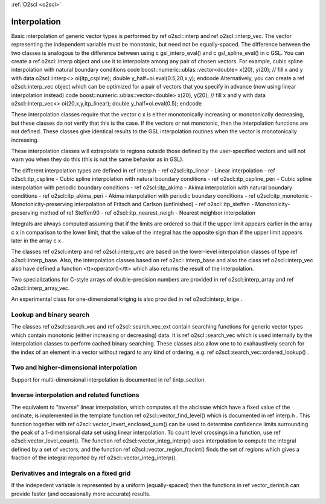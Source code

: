 :ref:`O2scl <o2scl>`

Interpolation
=============

Basic interpolation of generic vector types is performed by \ref
o2scl::interp and \ref o2scl::interp_vec. The vector
representing the independent variable must be monotonic, but need
not be equally-spaced. The difference between the two classes is
analogous to the difference between using \c gsl_interp_eval() and
\c gsl_spline_eval() in \c GSL. You can create a \ref
o2scl::interp object and use it to interpolate among any
pair of chosen vectors. For example, cubic spline interpolation
with natural boundary conditions
\code
boost::numeric::ublas::vector<double> x(20), y(20);
// fill x and y with data
o2scl::interp<> oi(itp_cspline);
double y_half=oi.eval(0.5,20,x,y);
\endcode
Alternatively, you can create a \ref o2scl::interp_vec
object which can be optimized for a pair of vectors that you
specify in advance (now using linear interpolation instead)
\code
boost::numeric::ublas::vector<double> x(20), y(20);
// fill x and y with data
o2scl::interp_vec<> oi(20,x,y,itp_linear);
double y_half=oi.eval(0.5);
\endcode

These interpolation classes require that the vector \c x is either
monotonically increasing or monotonically decreasing, but these
classes do not verify that this is the case. If the vectors or
not monotonic, then the interpolation functions are not defined.
These classes give identical results to the GSL interpolation
routines when the vector is monotonically increasing.

These interpolation classes will extrapolate to regions outside
those defined by the user-specified vectors and will not warn you
when they do this (this is not the same behavior as in GSL).

The different interpolation types are defined in \ref interp.h
- \ref o2scl::itp_linear - Linear interpolation
- \ref o2scl::itp_cspline - Cubic spline interpolation with natural
boundary conditions
- \ref o2scl::itp_cspline_peri - Cubic spline interpolation with periodic
boundary conditions
- \ref o2scl::itp_akima - Akima interpolation with natural
boundary conditions
- \ref o2scl::itp_akima_peri - Akima interpolation with periodic
boundary conditions
- \ref o2scl::itp_monotonic - Monotonicity-preserving interpolation
of Fritsch and Carlson (unfinished)
- \ref o2scl::itp_steffen - Monotonicity-preserving method of
\ref Steffen90
- \ref o2scl::itp_nearest_neigh - Nearest neighbor interpolation

Integrals are always computed assuming that if the limits are
ordered so that if the upper limit appears earlier in the array \c
x in comparison to the lower limit, that the value of the integral
has the opposite sign than if the upper limit appears later in the
array \c x .

The classes \ref o2scl::interp and \ref
o2scl::interp_vec are based on the lower-level interpolation
classes of type \ref o2scl::interp_base. Also, the interpolation
classes based on \ref o2scl::interp_base and also the class \ref
o2scl::interp_vec also have defined a function
<tt>operator()</tt> which also returns the result of the
interpolation.

Two specializations for C-style arrays of double-precision numbers
are provided in \ref o2scl::interp_array and \ref
o2scl::interp_array_vec. 
    
An experimental class for one-dimensional kriging is also 
provided in \ref o2scl::interp_krige .
    
Lookup and binary search
------------------------

The classes \ref o2scl::search_vec and \ref o2scl::search_vec_ext
contain searching functions for generic vector types which contain
monotonic (either increasing or decreasing) data. It is \ref
o2scl::search_vec which is used internally by the interpolation
classes to perform cached binary searching. These classes also
allow one to to exahaustively search for the index of an element
in a vector without regard to any kind of ordering, e.g. \ref
o2scl::search_vec::ordered_lookup() .

Two and higher-dimensional interpolation
----------------------------------------

Support for multi-dimensional interpolation is documented in
\ref tintp_section.

Inverse interpolation and related functions
-------------------------------------------

The equivalent to "inverse" linear interpolation, which computes
all the abcissae which have a fixed value of the ordinate, is
implemented in the template function \ref
o2scl::vector_find_level() which is documented in \ref interp.h .
This function together with \ref
o2scl::vector_invert_enclosed_sum() can be used to determine
confidence limits surrounding the peak of a 1-dimensional data set
using linear interpolation. To count level crossings in a
function, use \ref o2scl::vector_level_count(). The function \ref
o2scl::vector_integ_interp() uses interpolation to compute
the integral defined by a set of vectors, and the function \ref
o2scl::vector_region_fracint() finds the set of regions which gives
a fraction of the integral reported by \ref
o2scl::vector_integ_interp().

Derivatives and integrals on a fixed grid
-----------------------------------------
    
If the indepedent variable is represented by a uniform
(equally-spaced) then the functions in \ref vector_derint.h
can provide faster (and occasionally more accurate) results.

